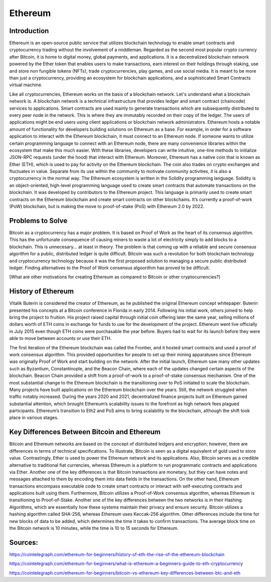 .. This file is part of the OpenDSA eTextbook project. See
.. http://opendsa.org for more details.
.. Copyright (c) 2012-2020 by the OpenDSA Project Contributors, and
.. distributed under an MIT open source license.

.. avmetadata::
    :author: Arib Ali and Cliff Shaffer

Ethereum
========

Introduction
------------

Ethereum is an open-source public service that utilizes blockchain
technology to enable smart contracts and cryptocurrency trading
without the involvement of a middleman.
Regarded as the second most popular crypto currency after Bitcoin, it
is home to digital money, global payments, and applications.
It is a decentralized blockchain network powered by the Ether token
that enables users to make transactions, earn interest on their
holdings through staking, use and store non fungible tokens (NFTs),
trade cryptocurrencies, play games, and use social media.
It is meant to be more than just a cryptocurrency, providing an
ecosystem for blockchain applications, and a sophisticated Smart
Contracts virtual machine.

Like all cryptocurrencies, Ethereum works on the basis of a blockchain
network. Let's understand what a blockchain network is. A blockchain network
is a technical infrastructure that provides ledger and smart contract
(chaincode) services to applications. Smart contracts are used mainly
to generate transactions which are subsequently distributed to every peer node
in the network. This is where they are immutably recorded on their copy of the ledger.
The users of applications might be end users using client applications or blockchain network
administrators. Ethereum hosts a notable amount of functionality for developers building
solutions on Ethereum as a base. For example, in order for a software application to interact with
the Ethereum blockchain, it must connect to an Ethereum node. If someone wants to utilize certain
programming language to connect with an Ethereum node, there are many convenience libraries
within the ecosystem that make this much easier. With these libraries, developers can write
intuitive, one-line methods to initialize JSON-RPC requests (under the hood) that interact with Ethereum.
Moreover, Ethereum has a native coin that is known as Ether (ETH), which is used
to pay for activity on the Ethereum blockchain.
The coin also trades on crypto exchanges and fluctuates in
value. Separate from its use within the
community to motivate community activities, it is also a
cryptocurrency in the normal way.
The Ethereum ecosystem is written in the Solidity programming
language. Solidity is an object-oriented, high-level programming language
used to create smart contracts that automate transactions on the blockchain. It
was developed by contributors to the Ethereum project. 
This language is primarily used to create smart contracts on the Ethereum blockchain
and create smart contracts on other blockchains.
It’s currently a proof-of-work (PoW) blockchain, but is making the
move to proof-of-stake (PoS) with Ethereum 2.0 by 2022.


Problems to Solve
-----------------

Bitcoin as a cryptocurrency has a major problem.
It is based on Proof of Work as the heart of its consensus algorithm.
This has the unfortunate consequence of causing miners to waste a lot
of electricity simply to add blocks to a blockchain.
This is unnecesary... at least in theory.
The problem is that coming up with a reliable and secure consensus
algorithm for a public, distributed ledger is quite difficult.
Bitcoin was such a revolution for both blockchain technology and
cryptocurrency technology because it was the first proposed solution
to managing a secure public distributed ledger.
Finding alternatives to the Proof of Work consensus algoorithm has
proved to be difficult.

[What are other motivations for creating Ethereum as compared to
Bitcoin or other cryptocurrencies?]


History of Ethereum
-------------------

Vitalik Buterin is considered the creator of Ethereum,
as he published the original Ethereum concept whitepaper.
Buterin presented his concepts at a Bitcoin conference in Florida in
early 2014.
Following his initial work, others joined to help bring the project to
fruition.
His project raised capital through initial coin offering later the
same year, selling millions of dollars worth of ETH coins in exchange
for funds to use for the development of the project.
Ethereum went live officially in July 2015 even though ETH coins were
purchasable the year before.
Buyers had to wait for its launch before they were able
to move between accounts or use their ETH.

The first iteration of the Ethereum blockchain was called the
Frontier, and it hosted smart contracts and used a proof of work
consensus algorithm.
This provided opportunities for people to set up
their mining apparatuses since Ethereum was originally Proof of
Work and start building on the network.
After the initial launch, Ethereum saw many other updates such as
Byzantium, Constantinople, and the Beacon Chain, where each of the updates
changed certain aspects of the blockchain.
Beacon Chain provided a shift from a proof-of-work to a proof-of-stake
consensus mechanism. One of the most substantial change to the Ethereum blockchain
is the transitioning over to PoS initiated to scale the blockchain. Many projects
have built applications on the Ethereum blockchain over the years. Still, the network
struggled when traffic notably increased. During the years 2020 and 2021, decentralized
finance projects built on Ethereum gained substantial attention, which brought Ethereum’s
scalability issues to the forefront as high network fees plagued participants. 
Ethereum’s transition to Eth2 and PoS aims to bring scalability to the blockchain,
although the shift took place in various stages.


Key Differences Between Bitcoin and Ethereum
--------------------------------------------

Bitcoin and Ethereum networks are based on the concept of distributed ledgers and encryption; 
however, there are differences in terms of technical specifications. To illustrate, Bitcoin 
is seen as a digital equivalent of gold used to store value. Contrastingly, Ether is used to 
power the Ethereum network and its applications. Also, Bitcoin serves as a credible alternative 
to traditional fiat currencies, whereas Ethereum is a platform to run programmatic contracts
and applications via Ether. Another one of the key differences is that Bitcoin transactions
are monetary, but they can have notes and messages attached to them by encoding them into data
fields in the transactions. On the other hand, Ethereum transactions encompass executable code
to create smart contracts or interact with self-executing contracts and applications built using them.
Furthermore, Bitcoin utilizes a Proof-of-Work consensus algorithm, whereas Ethereum is transitioning to
Proof-of-Stake. Another one of the key differences between the two networks is in their Hashing Algorithms,
which are essentially how these systems maintain their privacy and ensure security. Bitcoin utilizes a hashing
algorithm called SHA-256, whereas Ethereum uses Keccak-256 algorithm. Other differences include the time for new
blocks of data to be added, which determines the time it takes to confirm transactions. The average block time on
the Bitcoin network is 10 minutes, while the time is 10 to 15 seconds for Ethereum.


Sources:
--------

https://cointelegraph.com/ethereum-for-beginners/history-of-eth-the-rise-of-the-ethereum-blockchain

https://cointelegraph.com/ethereum-for-beginners/what-is-ethereum-a-beginners-guide-to-eth-cryptocurrency

https://cointelegraph.com/ethereum-for-beginners/bitcoin-vs-ethereum-key-differences-between-btc-and-eth
